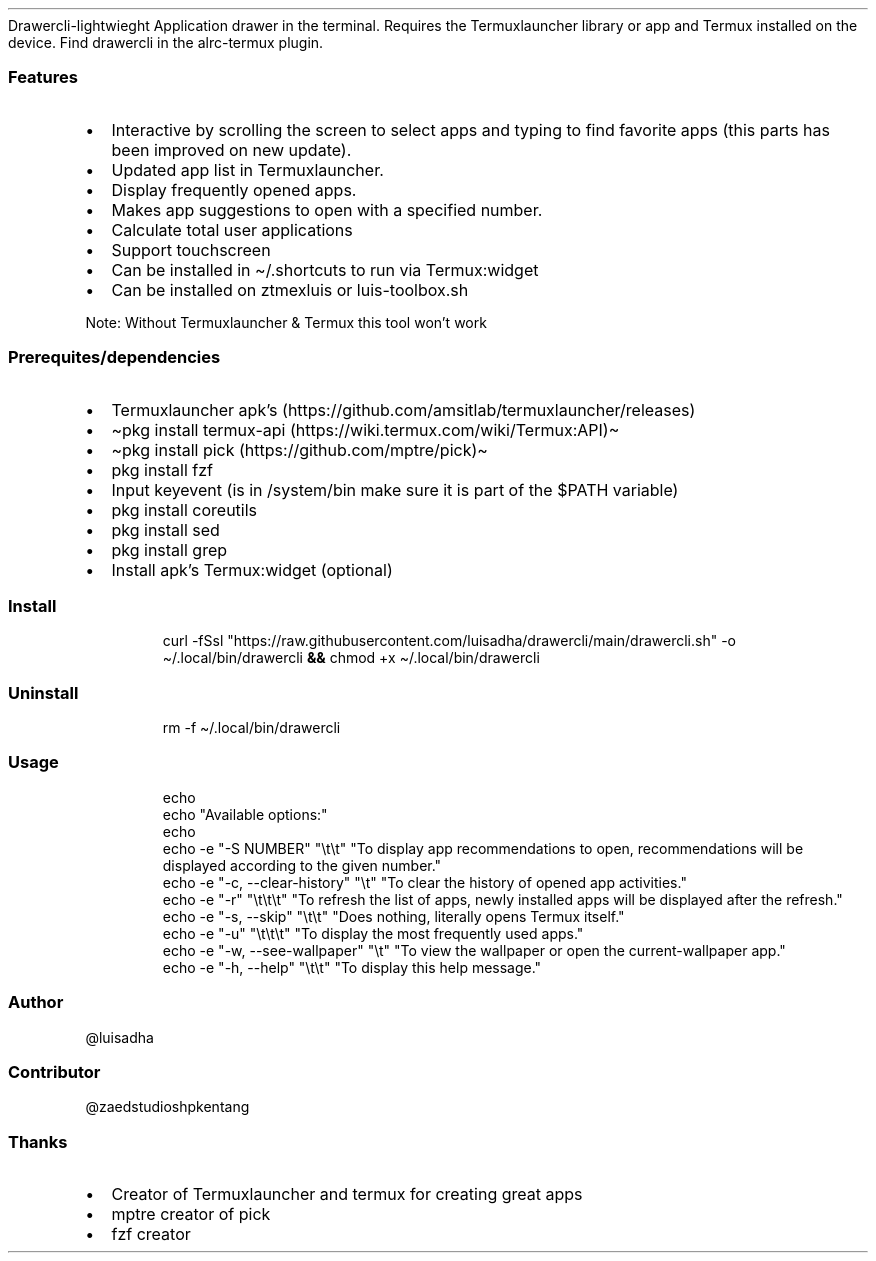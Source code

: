 .\" Automatically generated by Pandoc 3.1.13
.\"
.TH "" "" "" "" ""
Drawercli\-lightwieght
Application drawer in the terminal.
Requires the Termuxlauncher library or app and Termux installed on the
device.
Find drawercli in the alrc\-termux plugin.
.SS Features
.IP \[bu] 2
Interactive by scrolling the screen to select apps and typing to find
favorite apps (this parts has been improved on new update).
.IP \[bu] 2
Updated app list in Termuxlauncher.
.IP \[bu] 2
Display frequently opened apps.
.IP \[bu] 2
Makes app suggestions to open with a specified number.
.IP \[bu] 2
Calculate total user applications
.IP \[bu] 2
Support touchscreen
.IP \[bu] 2
Can be installed in \[ti]/.shortcuts to run via Termux:widget
.IP \[bu] 2
Can be installed on ztmexluis or luis\-toolbox.sh
.PP
Note: Without Termuxlauncher & Termux this tool won\[cq]t work
.SS Prerequites/dependencies
.IP \[bu] 2
Termuxlauncher apk\[cq]s
(https://github.com/amsitlab/termuxlauncher/releases)
.IP \[bu] 2
\[ti]pkg install termux\-api
(https://wiki.termux.com/wiki/Termux:API)\[ti]
.IP \[bu] 2
\[ti]pkg install pick (https://github.com/mptre/pick)\[ti]
.IP \[bu] 2
pkg install fzf
.IP \[bu] 2
Input keyevent (is in /system/bin make sure it is part of the $PATH
variable)
.IP \[bu] 2
pkg install coreutils
.IP \[bu] 2
pkg install sed
.IP \[bu] 2
pkg install grep
.IP \[bu] 2
Install apk\[cq]s Termux:widget (optional)
.SS Install
.IP
.EX
curl \-fSsl \[dq]https://raw.githubusercontent.com/luisadha/drawercli/main/drawercli.sh\[dq] \-o \[ti]/.local/bin/drawercli \f[B]&&\f[R] chmod +x \[ti]/.local/bin/drawercli
.EE
.SS Uninstall
.IP
.EX
rm \-f \[ti]/.local/bin/drawercli
.EE
.SS Usage
.IP
.EX
  echo
  echo \[dq]Available options:\[dq]
  echo
  echo \-e \[dq]\-S NUMBER\[dq] \[dq]\[rs]t\[rs]t\[dq] \[dq]To display app recommendations to open, recommendations will be displayed according to the given number.\[dq]
  echo \-e \[dq]\-c, \-\-clear\-history\[dq] \[dq]\[rs]t\[dq] \[dq]To clear the history of opened app activities.\[dq]
  echo \-e \[dq]\-r\[dq] \[dq]\[rs]t\[rs]t\[rs]t\[dq] \[dq]To refresh the list of apps, newly installed apps will be displayed after the refresh.\[dq]
  echo \-e \[dq]\-s, \-\-skip\[dq] \[dq]\[rs]t\[rs]t\[dq] \[dq]Does nothing, literally opens Termux itself.\[dq]
  echo \-e \[dq]\-u\[dq] \[dq]\[rs]t\[rs]t\[rs]t\[dq] \[dq]To display the most frequently used apps.\[dq]
  echo \-e \[dq]\-w, \-\-see\-wallpaper\[dq] \[dq]\[rs]t\[dq] \[dq]To view the wallpaper or open the current\-wallpaper app.\[dq]
  echo \-e \[dq]\-h, \-\-help\[dq] \[dq]\[rs]t\[rs]t\[dq] \[dq]To display this help message.\[dq]
.EE
.SS Author
\[at]luisadha
.SS Contributor
\[at]zaedstudioshpkentang
.SS Thanks
.IP \[bu] 2
Creator of Termuxlauncher and termux for creating great apps
.IP \[bu] 2
mptre creator of pick
.IP \[bu] 2
fzf creator
